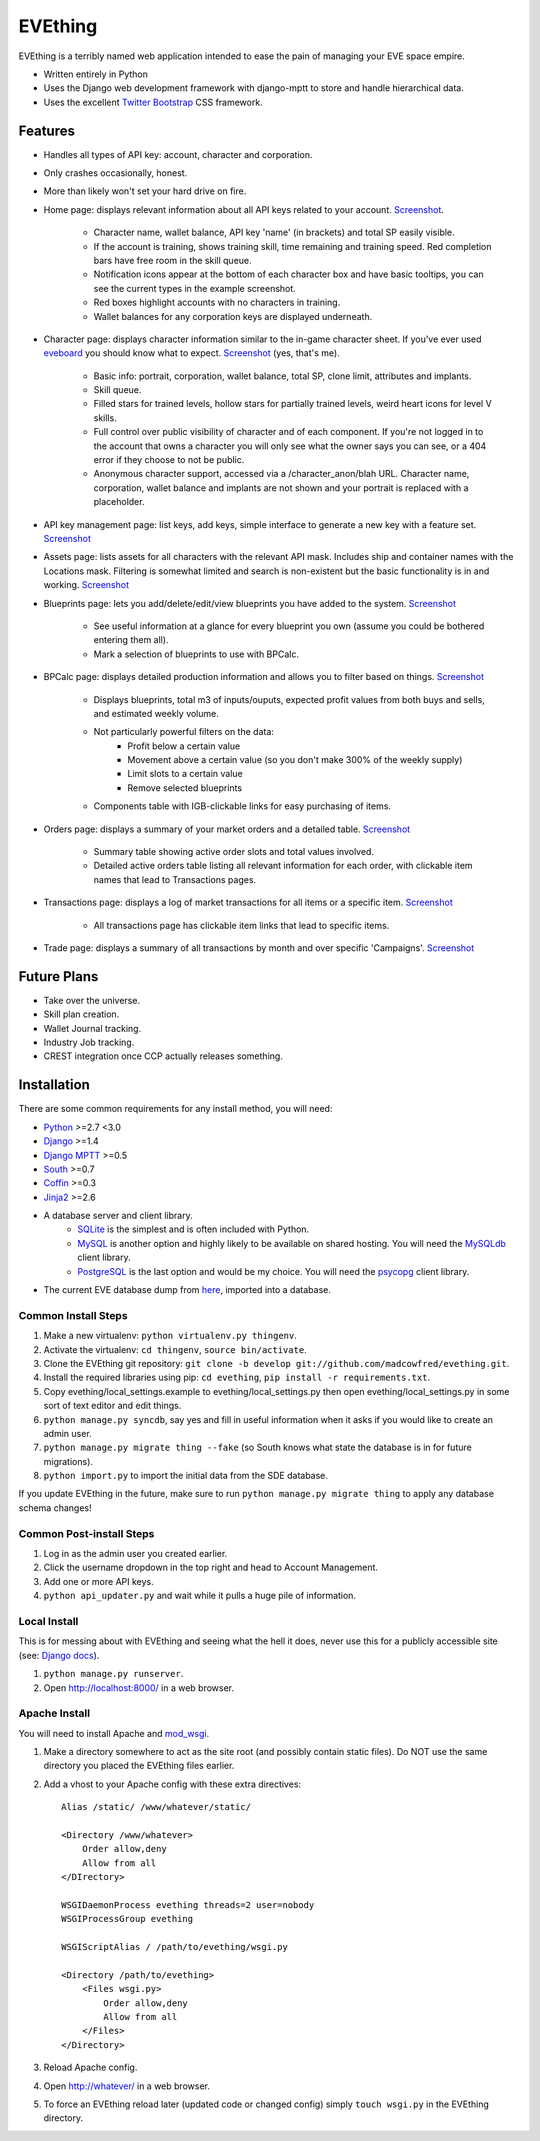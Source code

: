 ========
EVEthing
========

EVEthing is a terribly named web application intended to ease the pain of managing your
EVE space empire.

- Written entirely in Python
- Uses the Django web development framework with django-mptt to store and handle hierarchical
  data.
- Uses the excellent `Twitter Bootstrap <http://twitter.github.com/bootstrap/>`_ CSS framework.

Features
========

- Handles all types of API key: account, character and corporation.

- Only crashes occasionally, honest.

- More than likely won't set your hard drive on fire.

- Home page: displays relevant information about all API keys related to your account.
  `Screenshot <https://github.com/madcowfred/evething/raw/develop/doc-images/home.png>`_.
  
   * Character name, wallet balance, API key 'name' (in brackets) and total SP easily
     visible.
   * If the account is training, shows training skill, time remaining and training
     speed. Red completion bars have free room in the skill queue.
   * Notification icons appear at the bottom of each character box and have basic
     tooltips, you can see the current types in the example screenshot.
   * Red boxes highlight accounts with no characters in training.
   * Wallet balances for any corporation keys are displayed underneath.

- Character page: displays character information similar to the in-game character sheet.
  If you've ever used `eveboard <http://eveboard.com>`_ you should know what to expect.
  `Screenshot <https://github.com/madcowfred/evething/raw/develop/doc-images/character.png>`_
  (yes, that's me).

   * Basic info: portrait, corporation, wallet balance, total SP, clone limit, attributes and
     implants.
   * Skill queue.
   * Filled stars for trained levels, hollow stars for partially trained levels, weird heart icons for
     level V skills.
   * Full control over public visibility of character and of each component. If you're not
     logged in to the account that owns a character you will only see what the owner says
     you can see, or a 404 error if they choose to not be public.
   * Anonymous character support, accessed via a /character_anon/blah URL. Character name,
     corporation, wallet balance and implants are not shown and your portrait is replaced
     with a placeholder.

- API key management page: list keys, add keys, simple interface to generate a new key with
  a feature set. `Screenshot <https://github.com/madcowfred/evething/raw/develop/doc-images/apikeys.png>`_

- Assets page: lists assets for all characters with the relevant API mask. Includes ship
  and container names with the Locations mask. Filtering is somewhat limited and search is
  non-existent but the basic functionality is in and working.
  `Screenshot <https://github.com/madcowfred/evething/raw/develop/doc-images/assets.png>`_

- Blueprints page: lets you add/delete/edit/view blueprints you have added to the system.
  `Screenshot <https://github.com/madcowfred/evething/raw/develop/doc-images/blueprints.png>`_
  
   * See useful information at a glance for every blueprint you own (assume you could be
     bothered entering them all).
   * Mark a selection of blueprints to use with BPCalc.

- BPCalc page: displays detailed production information and allows you to filter based on
  things. `Screenshot <https://github.com/madcowfred/evething/raw/develop/doc-images/bpcalc.png>`_

   * Displays blueprints, total m3 of inputs/ouputs, expected profit values from both buys
     and sells, and estimated weekly volume.
   * Not particularly powerful filters on the data:
      + Profit below a certain value
      + Movement above a certain value (so you don't make 300% of the weekly supply)
      + Limit slots to a certain value
      + Remove selected blueprints
   * Components table with IGB-clickable links for easy purchasing of items.

- Orders page: displays a summary of your market orders and a detailed table.
  `Screenshot <https://github.com/madcowfred/evething/raw/develop/doc-images/orders.png>`_

   * Summary table showing active order slots and total values involved.
   * Detailed active orders table listing all relevant information for each order, with
     clickable item names that lead to Transactions pages.

- Transactions page: displays a log of market transactions for all items or a specific
  item. `Screenshot <https://github.com/madcowfred/evething/raw/develop/doc-images/transactions.png>`_

   * All transactions page has clickable item links that lead to specific items.

- Trade page: displays a summary of all transactions by month and over specific 'Campaigns'.
  `Screenshot <https://github.com/madcowfred/evething/raw/develop/doc-images/trade.png>`_
   

Future Plans
============

- Take over the universe.
- Skill plan creation.
- Wallet Journal tracking.
- Industry Job tracking.
- CREST integration once CCP actually releases something.

Installation
============

There are some common requirements for any install method, you will need:

- `Python <http://www.python.org>`_ >=2.7 <3.0
- `Django <http://www.djangoproject.com>`_ >=1.4
- `Django MPTT <https://github.com/django-mptt/django-mptt/>`_ >=0.5
- `South <http://south.aeracode.org/>`_ >=0.7
- `Coffin <https://github.com/coffin/coffin/>`_ >=0.3
- `Jinja2 <http://jinja.pocoo.org/>`_ >=2.6
- A database server and client library.
   * `SQLite <http://www.sqlite.org>`_ is the simplest and is often included with Python.
   * `MySQL <http://www.mysql.com>`_ is another option and highly likely to be available on
     shared hosting. You will need the `MySQLdb <http://mysql-python.sourceforge.net/MySQLdb.html>`_
     client library.
   * `PostgreSQL <http://www.postgresql.org>`_ is the last option and would be my choice.
     You will need the `psycopg <http://initd.org/psycopg/>`_ client library.
- The current EVE database dump from `here <http://zofu.no-ip.de/>`_, imported into a database.

Common Install Steps
--------------------
#. Make a new virtualenv: ``python virtualenv.py thingenv``.
#. Activate the virtualenv: ``cd thingenv``, ``source bin/activate``.
#. Clone the EVEthing git repository: ``git clone -b develop git://github.com/madcowfred/evething.git``.
#. Install the required libraries using pip: ``cd evething``, ``pip install -r requirements.txt``.
#. Copy evething/local_settings.example to evething/local_settings.py then open
   evething/local_settings.py in some sort of text editor and edit things.
#. ``python manage.py syncdb``, say yes and fill in useful information when it asks if you
   would like to create an admin user.
#. ``python manage.py migrate thing --fake`` (so South knows what state the database is
   in for future migrations).
#. ``python import.py`` to import the initial data from the SDE database.

If you update EVEthing in the future, make sure to run ``python manage.py migrate thing``
to apply any database schema changes!

Common Post-install Steps
-------------------------
#. Log in as the admin user you created earlier.
#. Click the username dropdown in the top right and head to Account Management.
#. Add one or more API keys.
#. ``python api_updater.py`` and wait while it pulls a huge pile of information.

Local Install
-------------
This is for messing about with EVEthing and seeing what the hell it does, never use this for a
publicly accessible site (see: `Django docs <https://docs.djangoproject.com/en/dev/ref/django-admin/#runserver-port-or-address-port>`_).

#. ``python manage.py runserver``.
#. Open http://localhost:8000/ in a web browser.

Apache Install
--------------
You will need to install Apache and `mod_wsgi <http://code.google.com/p/modwsgi/>`_.

#. Make a directory somewhere to act as the site root (and possibly contain static files).
   Do NOT use the same directory you placed the EVEthing files earlier.
#. Add a vhost to your Apache config with these extra directives:

   ::

      Alias /static/ /www/whatever/static/

      <Directory /www/whatever>
          Order allow,deny
          Allow from all
      </DIrectory>

      WSGIDaemonProcess evething threads=2 user=nobody
      WSGIProcessGroup evething

      WSGIScriptAlias / /path/to/evething/wsgi.py

      <Directory /path/to/evething>
          <Files wsgi.py>
              Order allow,deny
              Allow from all
          </Files>
      </Directory>

#. Reload Apache config.
#. Open http://whatever/ in a web browser.
#. To force an EVEthing reload later (updated code or changed config) simply ``touch wsgi.py``
   in the EVEthing directory.
